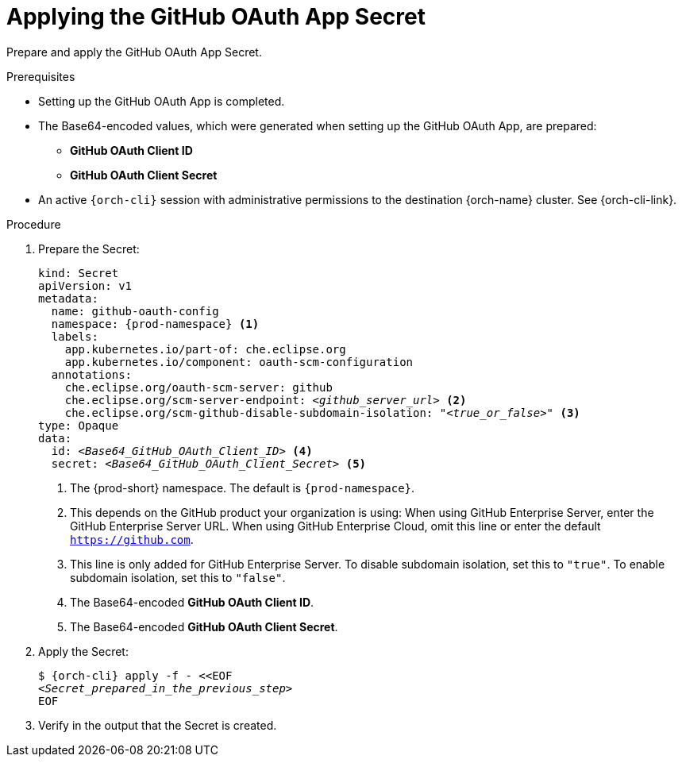 :_content-type: PROCEDURE
:description: Applying the GitHub OAuth App Secret
:keywords: github-oauth-app, apply, secret, github
:navtitle: Applying the GitHub OAuth App Secret
// :page-aliases:

[id="applying-the-github-oauth-app-secret"]
= Applying the GitHub OAuth App Secret

Prepare and apply the GitHub OAuth App Secret.

.Prerequisites

* Setting up the GitHub OAuth App is completed.

* The Base64-encoded values, which were generated when setting up the GitHub OAuth App, are prepared:
** *GitHub OAuth Client ID*
** *GitHub OAuth Client Secret*

* An active `{orch-cli}` session with administrative permissions to the destination {orch-name} cluster. See {orch-cli-link}.

.Procedure

. Prepare the Secret:
+
[source,yaml,subs="+quotes,+attributes,+macros"]
----
kind: Secret
apiVersion: v1
metadata:
  name: github-oauth-config
  namespace: {prod-namespace} <1>
  labels:
    app.kubernetes.io/part-of: che.eclipse.org
    app.kubernetes.io/component: oauth-scm-configuration
  annotations:
    che.eclipse.org/oauth-scm-server: github
    che.eclipse.org/scm-server-endpoint: __<github_server_url>__ <2>
    che.eclipse.org/scm-github-disable-subdomain-isolation: "__<true_or_false>__" <3>
type: Opaque
data:
  id: __<Base64_GitHub_OAuth_Client_ID>__ <4>
  secret: __<Base64_GitHub_OAuth_Client_Secret>__ <5>
----
<1> The {prod-short} namespace. The default is `{prod-namespace}`.
<2> This depends on the GitHub product your organization is using: When using GitHub Enterprise Server, enter the GitHub Enterprise Server URL. When using GitHub Enterprise Cloud, omit this line or enter the default `https://github.com`.
<3> This line is only added for GitHub Enterprise Server. To disable subdomain isolation, set this to `"true"`. To enable subdomain isolation, set this to `"false"`.
<4> The Base64-encoded *GitHub OAuth Client ID*.
<5> The Base64-encoded *GitHub OAuth Client Secret*.

. Apply the Secret:
+
[subs="+quotes,+attributes,+macros"]
----
$ {orch-cli} apply -f - <<EOF
__<Secret_prepared_in_the_previous_step>__
EOF
----

. Verify in the output that the Secret is created.
